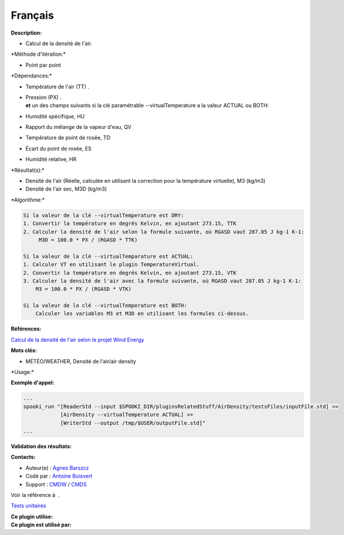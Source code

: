 Français
--------

**Description:**

-  Calcul de la densité de l'air.

\*Méthode d'itération:\*

-  Point par point

\*Dépendances:\*

-  Température de l'air (TT) .

-  | Pression (PX) .
   | **et** un des champs suivants si la clé paramétrable
     --virtualTemperature a la valeur ACTUAL ou BOTH:

-  Humidité spécifique, HU

-  Rapport du mélange de la vapeur d'eau, QV

-  Température de point de rosée, TD

-  Écart du point de rosée, ES

-  Humidité relative, HR

\*Résultat(s):\*

-  Densité de l'air (Réelle, calculée en utilisant la correction pour la
   température virtuelle), M3 (kg/m3)
-  Densité de l'air sec, M3D (kg/m3)

\*Algorithme:\*

.. code:: example

    Si la valeur de la clé --virtualTemperature est DRY:
    1. Convertir la température en degrés Kelvin, en ajoutant 273.15, TTK
    2. Calculer la densité de l'air selon la formule suivante, où RGASD vaut 287.05 J kg-1 K-1:
         M3D = 100.0 * PX / (RGASD * TTK)

    Si la valeur de la clé --virtualTemparature est ACTUAL:
    1. Calculer VT en utilisant le plugin TemperatureVirtual.
    2. Convertir la température en degrés Kelvin, en ajoutant 273.15, VTK
    3. Calculer la densité de l'air avec la formule suivante, où RGASD vaut 287.05 J kg-1 K-1:
        M3 = 100.0 * PX / (RGASD * VTK)

    Si la valeur de la clé --virtualTemperature est BOTH:
        Calculer les variables M3 et M3D en utilisant les formules ci-dessus.

**Références:**

`Calcul de la densité de l'air selon le projet Wind
Energy <https://wiki.cmc.ec.gc.ca/wiki/Wind_energy_and_icing_forecasting_version3#Computing_M3_.28air_density_.7C_Densit.C3.A9_de_l.27air.29>`__

**Mots clés:**

-  MÉTÉO/WEATHER, Densité de l'air/air density

\*Usage:\*

**Exemple d'appel:**

.. code:: example

    ...
    spooki_run "[ReaderStd --input $SPOOKI_DIR/pluginsRelatedStuff/AirDensity/testsFiles/inputFile.std] >>
                [AirDensity --virtualTemperature ACTUAL] >>
                [WriterStd --output /tmp/$USER/outputFile.std]"
    ...

**Validation des résultats:**

**Contacts:**

-  Auteur(e) : `Agnes
   Barszcz <https://wiki.cmc.ec.gc.ca/wiki/Agn%C3%A8s_Barszcz>`__
-  Codé par : `Antoine
   Boisvert <https://wiki.cmc.ec.gc.ca/wiki/User:Boisvertan>`__
-  Support : `CMDW <https://wiki.cmc.ec.gc.ca/wiki/CMDW>`__ /
   `CMDS <https://wiki.cmc.ec.gc.ca/wiki/CMDS>`__

Voir la référence à  .

`Tests unitaires <AirDensity_8cpp.html>`__

| **Ce plugin utilise:**
| **Ce plugin est utilisé par:**

 
